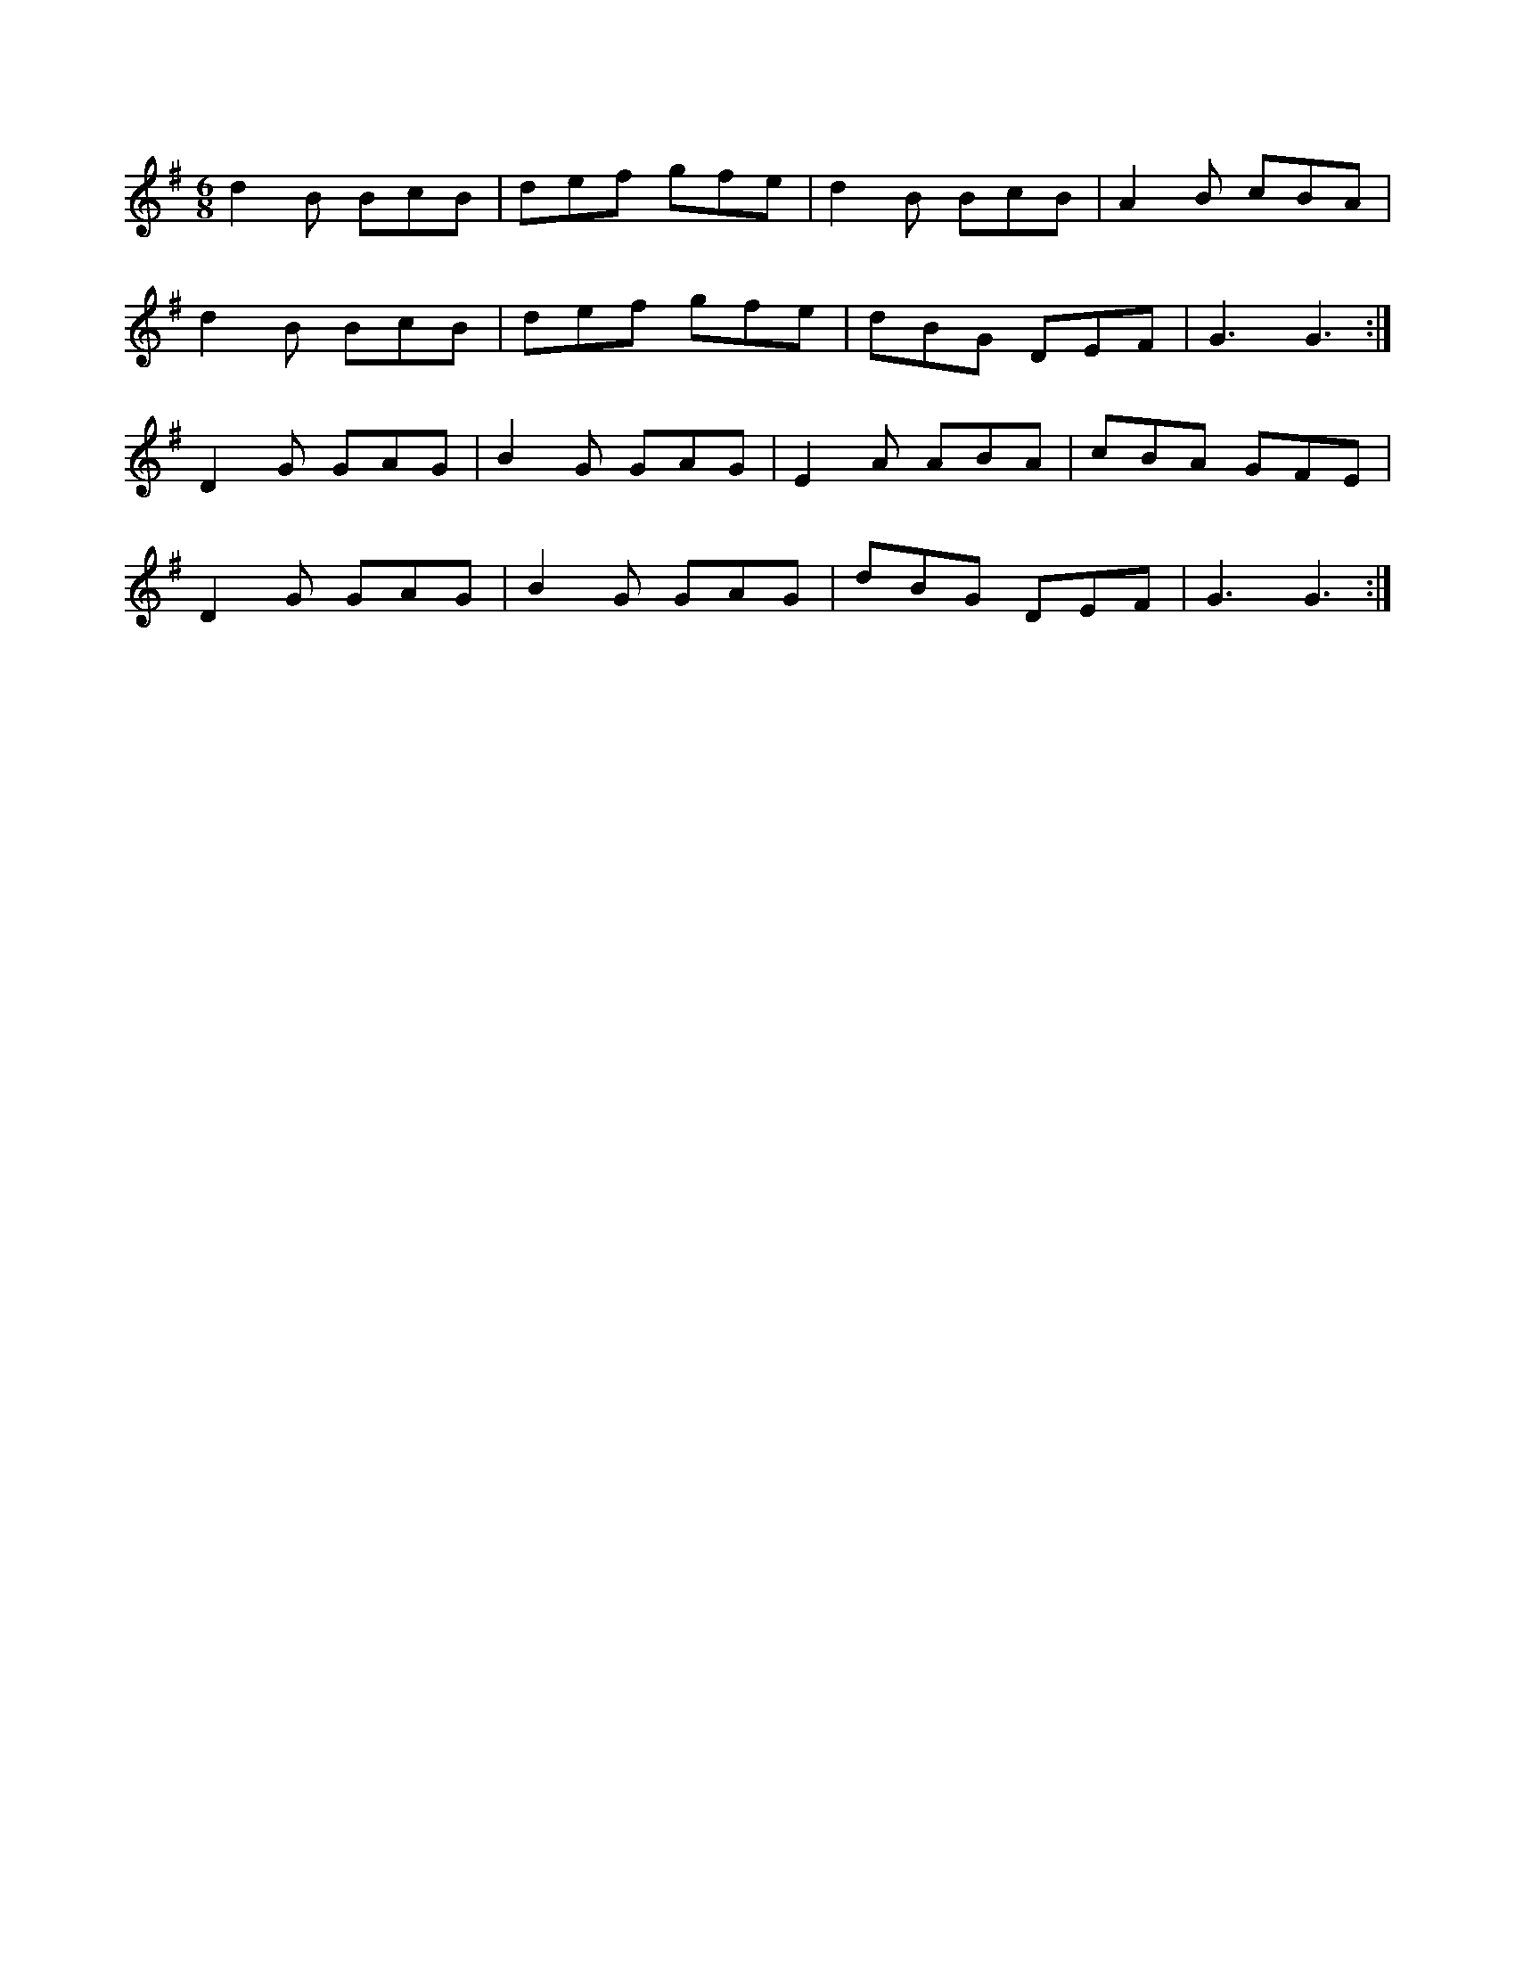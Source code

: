 X: 1
R: jig
M: 6/8
L: 1/8
K: Gmaj
d2B BcB | def gfe | d2B BcB | A2B cBA |
d2B BcB | def gfe | dBG DEF | G3 G3 :|
D2G GAG | B2G GAG | E2A ABA | cBA GFE |
D2G GAG | B2G GAG | dBG DEF | G3 G3 :| 